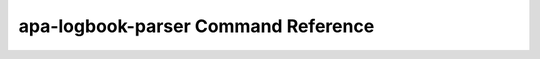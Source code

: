 apa-logbook-parser Command Reference
====================================

.. click:: apa_logbook_parser.cli.main:main
   :prog: logbook-parser
   :nested: full